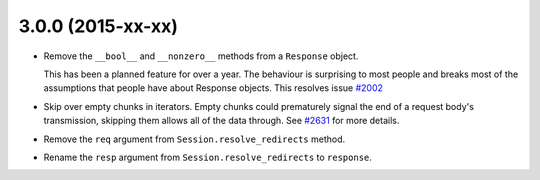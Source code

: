 3.0.0 (2015-xx-xx)
++++++++++++++++++

- Remove the ``__bool__`` and ``__nonzero__`` methods from a ``Response``
  object.

  This has been a planned feature for over a year. The behaviour is surprising
  to most people and breaks most of the assumptions that people have about
  Response objects. This resolves issue `#2002`_

- Skip over empty chunks in iterators. Empty chunks could prematurely signal
  the end of a request body's transmission, skipping them allows all of the
  data through. See `#2631`_ for more details.

- Remove the ``req`` argument from ``Session.resolve_redirects`` method.

- Rename the ``resp`` argument from ``Session.resolve_redirects`` to
  ``response``.

.. _#2002: https://github.com/kennethreitz/requests/issues/2002
.. _#2631: https://github.com/kennethreitz/requests/issues/2631
